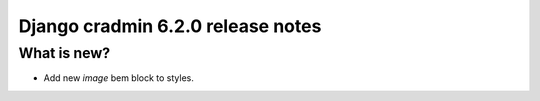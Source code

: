 ##################################
Django cradmin 6.2.0 release notes
##################################


************
What is new?
************
- Add new `image` bem block to styles.
